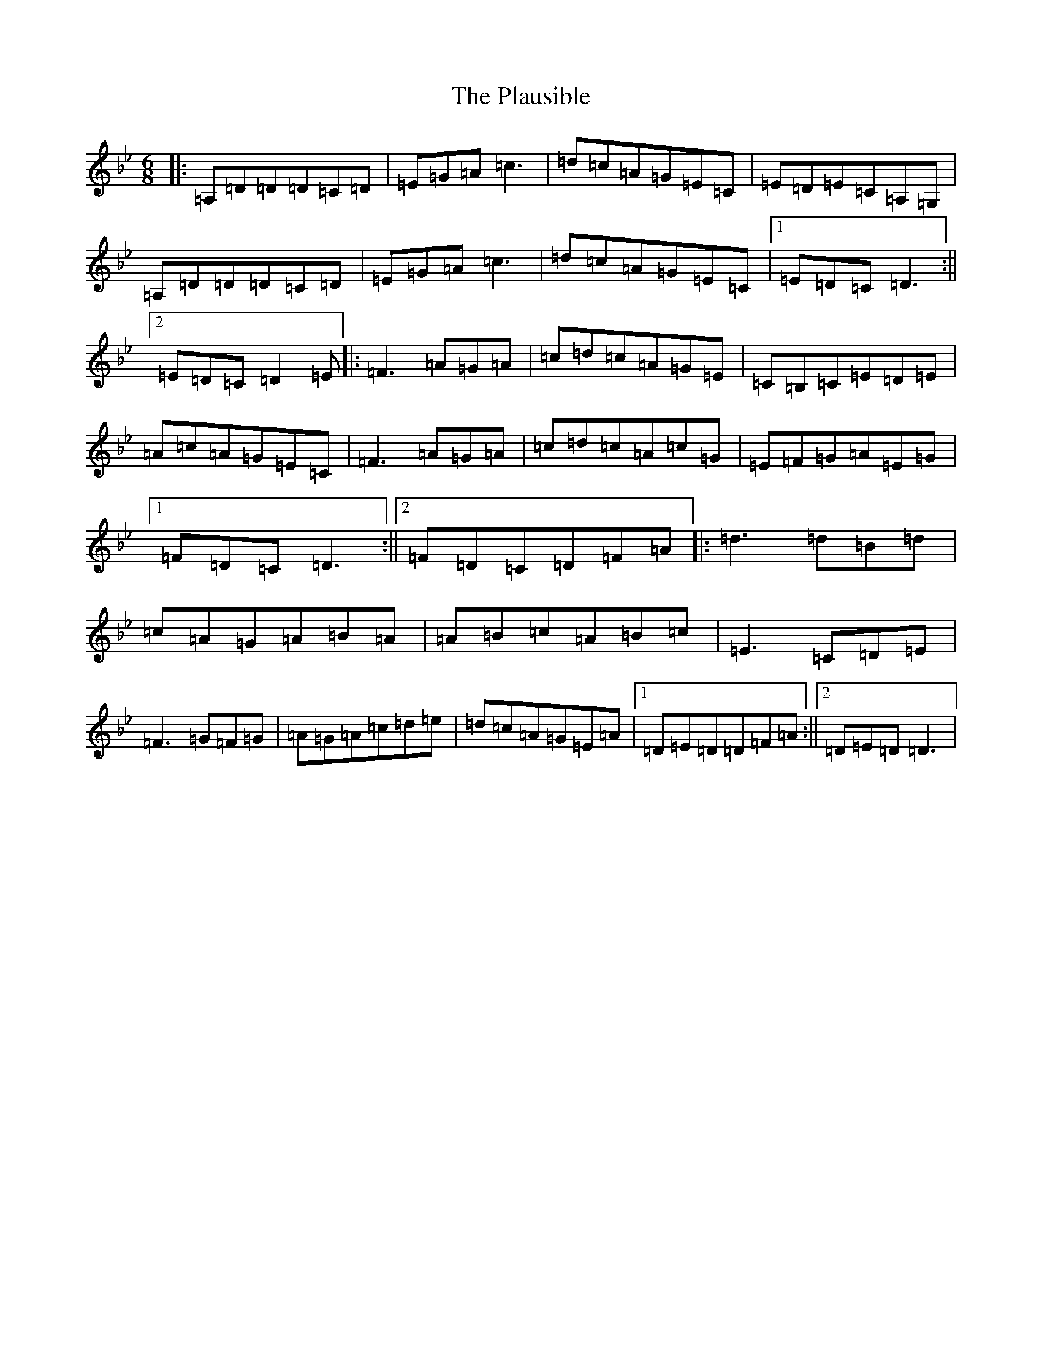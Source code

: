 X: 17202
T: Plausible, The
S: https://thesession.org/tunes/6110#setting6110
Z: A Dorian
R: jig
M:6/8
L:1/8
K: C Dorian
|:=A,=D=D=D=C=D|=E=G=A=c3|=d=c=A=G=E=C|=E=D=E=C=A,=G,|=A,=D=D=D=C=D|=E=G=A=c3|=d=c=A=G=E=C|1=E=D=C=D3:||2=E=D=C=D2=E|:=F3=A=G=A|=c=d=c=A=G=E|=C=B,=C=E=D=E|=A=c=A=G=E=C|=F3=A=G=A|=c=d=c=A=c=G|=E=F=G=A=E=G|1=F=D=C=D3:||2=F=D=C=D=F=A|:=d3=d=B=d|=c=A=G=A=B=A|=A=B=c=A=B=c|=E3=C=D=E|=F3=G=F=G|=A=G=A=c=d=e|=d=c=A=G=E=A|1=D=E=D=D=F=A:||2=D=E=D=D3|